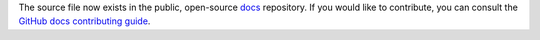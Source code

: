 The source file now exists in the public, open-source `docs <https://github.com/github/docs/tree/main/content/code-security/codeql-cli>`__ repository. If you would like to contribute, you can consult the `GitHub docs contributing guide <https://github.com/github/docs/blob/main/CONTRIBUTING.md>`__. 
